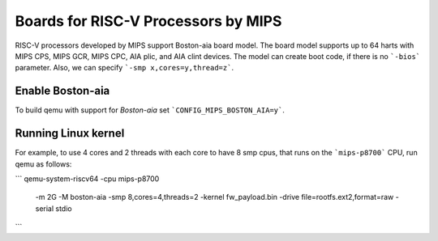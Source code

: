 Boards for RISC-V Processors by MIPS
====================================

RISC-V processors developed by MIPS support Boston-aia board model. The board
model supports up to 64 harts with MIPS CPS, MIPS GCR, MIPS CPC, AIA plic,
and AIA clint devices. The model can create boot code, if there is no
```-bios``` parameter. Also, we can specify ```-smp x,cores=y,thread=z```.

Enable Boston-aia
-----------------

To build qemu with support for `Boston-aia` set ```CONFIG_MIPS_BOSTON_AIA=y```.

Running Linux kernel
--------------------

For example, to use 4 cores and 2 threads with each core to have 8 smp cpus,
that runs on the ```mips-p8700``` CPU, run qemu as follows:

```
qemu-system-riscv64 -cpu mips-p8700 \
      -m 2G -M boston-aia \
      -smp 8,cores=4,threads=2 -kernel fw_payload.bin \
      -drive file=rootfs.ext2,format=raw -serial stdio
```
